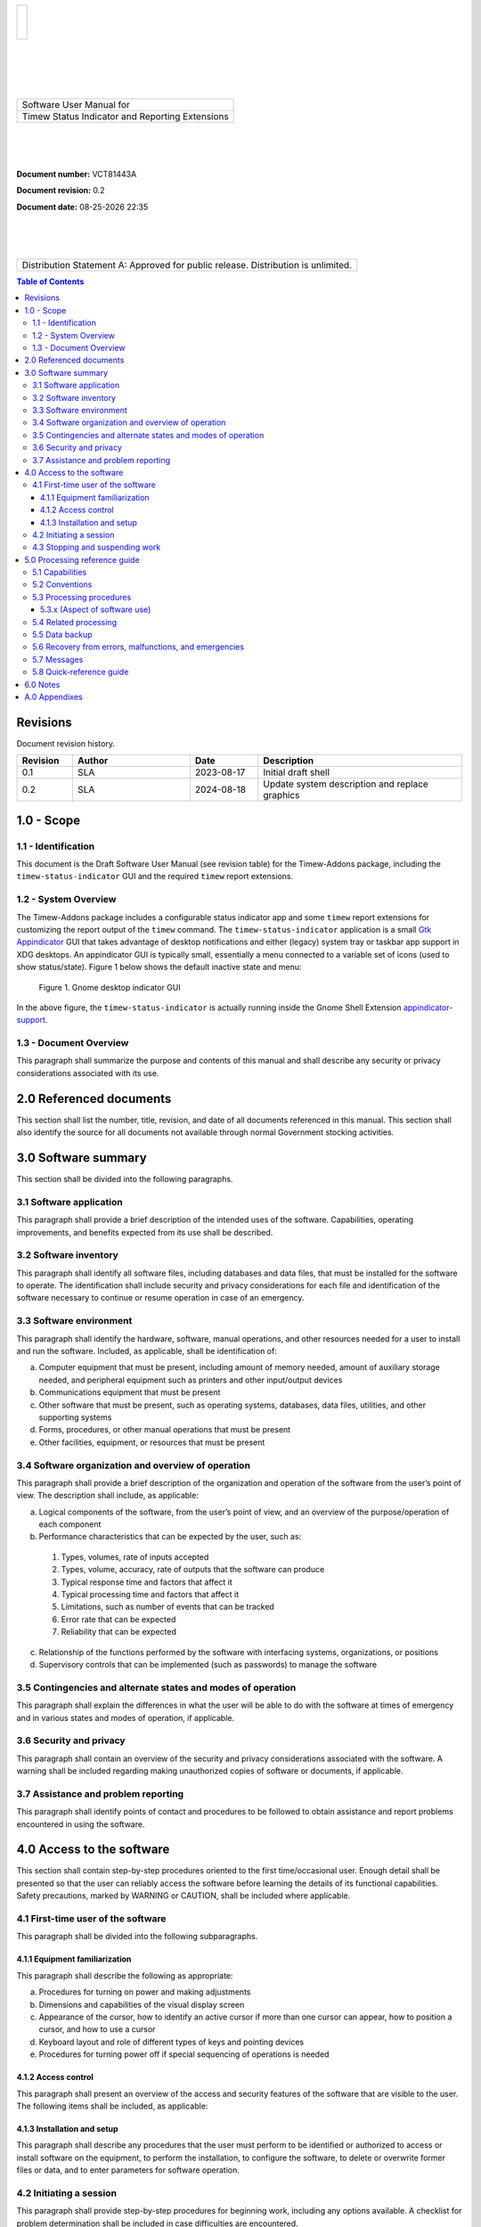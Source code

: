 .. class:: title-logobox

.. list-table::
   :widths: 72

   * - |
       |
       |
       | |ACME_logo|

.. |ACME_logo| image:: images/timew.png
   :scale: 512

|
|
|
|

.. class:: title-deepbox

.. list-table::
   :widths: 72

   * - .. class:: title-name

       Software User Manual for
   * - .. class:: title-name

       Timew Status Indicator and Reporting Extensions

|
|
|

.. class:: title-info

**Document number:** VCT81443A

.. class:: title-info

**Document revision:** |docrev|

.. class:: title-info

**Document date:** |date|

|
|
|

.. class:: title-deepbox

.. list-table::
   :widths: 72

   * - .. class:: title-notice

       Distribution Statement A: Approved for public release. Distribution is unlimited.


.. contents:: Table of Contents

.. raw:: pdf

   PageBreak

Revisions
=========

Document revision history.

.. list-table::
   :widths: 9 19 11 33
   :header-rows: 1

   * - Revision
     - Author
     - Date
     - Description
   * - 0.1
     - SLA
     - 2023-08-17
     - Initial draft shell
   * - 0.2
     - SLA
     - 2024-08-18
     - Update system description and replace graphics


.. |date| date:: %m-%d-%Y %H:%M
.. |docrev| replace:: 0.2
.. |swversion| replace:: 0.1.0

.. raw:: pdf

   PageBreak



1.0 - Scope
===========


1.1 - Identification
~~~~~~~~~~~~~~~~~~~~

This document is the Draft Software User Manual (see revision table) for the
Timew-Addons package, including the ``timew-status-indicator`` GUI and the
required ``timew`` report extensions.


1.2 - System Overview
~~~~~~~~~~~~~~~~~~~~~

The Timew-Addons package includes a configurable status indicator app and
some ``timew`` report extensions for customizing the report output of the
``timew`` command.  The ``timew-status-indicator`` application is a small
Gtk_ Appindicator_ GUI that takes advantage of desktop notifications and
either (legacy) system tray or taskbar app support in XDG desktops. An
appindicator GUI is typically small, essentially a menu connected to a
variable set of icons (used to show status/state). Figure 1 below shows
the default inactive state and menu:

.. figure:: images/desktop_indicator.png
   :width: 90%

   Figure 1. Gnome desktop indicator GUI

In the above figure, the ``timew-status-indicator`` is actually running inside
the Gnome Shell Extension appindicator-support_.

.. _Gtk: https://pygobject.gnome.org/tutorials/gtk3.html
.. _Appindicator: https://lazka.github.io/pgi-docs/AyatanaAppIndicator3-0.1/index.html
.. _appindicator-support: https://extensions.gnome.org/extension/615/appindicator-support/


1.3 - Document Overview
~~~~~~~~~~~~~~~~~~~~~~~

This paragraph shall summarize the purpose and contents of this manual
and shall describe any security or privacy considerations associated
with its use.

2.0 Referenced documents
========================

This section shall list the number, title, revision, and date of all
documents referenced in this manual. This section shall also identify
the source for all documents not available through normal Government
stocking activities.

3.0 Software summary
====================

This section shall be divided into the following paragraphs.

3.1 Software application
~~~~~~~~~~~~~~~~~~~~~~~~

This paragraph shall provide a brief description of the intended uses of the
software. Capabilities, operating improvements, and benefits expected from
its use shall be described.

3.2 Software inventory
~~~~~~~~~~~~~~~~~~~~~~

This paragraph shall identify all software files, including databases
and data files, that must be installed for the software to operate. The
identification shall include security and privacy considerations for
each file and identification of the software necessary to continue or
resume operation in case of an emergency.

3.3 Software environment
~~~~~~~~~~~~~~~~~~~~~~~~

This paragraph shall identify the hardware, software, manual operations,
and other resources needed for a user to install and run the software.
Included, as applicable, shall be identification of:

a. Computer equipment that must be present, including amount of memory
   needed, amount of auxiliary storage needed, and peripheral equipment
   such as printers and other input/output devices
b. Communications equipment that must be present
c. Other software that must be present, such as operating systems,
   databases, data files, utilities, and other supporting systems
d. Forms, procedures, or other manual operations that must be present
e. Other facilities, equipment, or resources that must be present


3.4 Software organization and overview of operation
~~~~~~~~~~~~~~~~~~~~~~~~~~~~~~~~~~~~~~~~~~~~~~~~~~~

This paragraph shall provide a brief description of the organization and
operation of the software from the user’s point of view. The description
shall include, as applicable:

a. Logical components of the software, from the user’s point of view,
   and an overview of the purpose/operation of each component
b. Performance characteristics that can be expected by the user, such as:

  1) Types, volumes, rate of inputs accepted
  2) Types, volume, accuracy, rate of outputs that the software can produce
  3) Typical response time and factors that affect it
  4) Typical processing time and factors that affect it
  5) Limitations, such as number of events that can be tracked
  6) Error rate that can be expected
  7) Reliability that can be expected

c. Relationship of the functions performed by the software with interfacing
   systems, organizations, or positions
d. Supervisory controls that can be implemented (such as passwords) to
   manage the software

3.5 Contingencies and alternate states and modes of operation
~~~~~~~~~~~~~~~~~~~~~~~~~~~~~~~~~~~~~~~~~~~~~~~~~~~~~~~~~~~~~

This paragraph shall explain the differences in what the user will be
able to do with the software at times of emergency and in various states
and modes of operation, if applicable.

3.6 Security and privacy
~~~~~~~~~~~~~~~~~~~~~~~~

This paragraph shall contain an overview of the security and privacy
considerations associated with the software. A warning shall be included
regarding making unauthorized copies of software or documents, if
applicable.

3.7 Assistance and problem reporting
~~~~~~~~~~~~~~~~~~~~~~~~~~~~~~~~~~~~

This paragraph shall identify points of contact and procedures to be
followed to obtain assistance and report problems encountered in using
the software.

4.0 Access to the software
==========================

This section shall contain step-by-step procedures oriented to the first
time/occasional user. Enough detail shall be presented so that the user
can reliably access the software before learning the details of its
functional capabilities. Safety precautions, marked by WARNING or
CAUTION, shall be included where applicable.

4.1 First-time user of the software
~~~~~~~~~~~~~~~~~~~~~~~~~~~~~~~~~~~

This paragraph shall be divided into the following subparagraphs.

4.1.1 Equipment familiarization
-------------------------------

This paragraph shall describe the following as appropriate:

a. Procedures for turning on power and making adjustments
b. Dimensions and capabilities of the visual display screen
c. Appearance of the cursor, how to identify an active cursor if more than
   one cursor can appear, how to position a cursor, and how to use a cursor
d. Keyboard layout and role of different types of keys and pointing devices
e. Procedures for turning power off if special sequencing of operations is needed

4.1.2 Access control
--------------------

This paragraph shall present an overview of the access and security
features of the software that are visible to the user. The following
items shall be included, as applicable:

4.1.3 Installation and setup
----------------------------

This paragraph shall describe any procedures that the user must perform
to be identified or authorized to access or install software on the
equipment, to perform the installation, to configure the software, to
delete or overwrite former files or data, and to enter parameters for
software operation.

4.2 Initiating a session
~~~~~~~~~~~~~~~~~~~~~~~~

This paragraph shall provide step-by-step procedures for beginning work,
including any options available. A checklist for problem determination
shall be included in case difficulties are encountered.

4.3 Stopping and suspending work
~~~~~~~~~~~~~~~~~~~~~~~~~~~~~~~~

This paragraph shall describe how the user can cease or interrupt use of
the software and how to determine whether normal termination or
cessation has occurred.

5.0 Processing reference guide
==============================

This section shall provide the user with procedures for using the
software. If procedures are complicated or extensive, additional
Sections 6, 7, etc, may be added in the same paragraph structure as this
section and with titles meaningful to the sections selected. The
organization of the document will depend on the characteristics of the
software being documented. For example, one approach is to base the
sections on the organizations in which users work, their assigned
positions, their work sites, or the tasks they must perform. For other
software, it may be more appropriate to have Section 5 be a guide to
menus, Section 6 be a guide to the command language used, and Section 7
be a guide to functions. Detailed procedures are intended to be
presented in subparagraphs of paragraph 5.3. Depending on the design of
the software, the subparagraphs might be organized on a
function-by-function, menu-by-menu, transaction-by-transaction, or other
basis. Safety precautions, marked by WARNING or CAUTION, shall be
included where applicable.

5.1 Capabilities
~~~~~~~~~~~~~~~~

This paragraph shall briefly describe the interrelationships of the
transactions, menus, functions, or other processes in order to provide
an overview of the use of the software.

5.2 Conventions
~~~~~~~~~~~~~~~

This paragraph shall describe any conventions used by the software, such
as the use of colors in displays, the use of audible alarms, the use of
abbreviated vocabulary, and the use of rules for assigning names or codes.

5.3 Processing procedures
~~~~~~~~~~~~~~~~~~~~~~~~~

This paragraph shall explain the organization of subsequent paragraphs,
e.g., by function, by menu, by screen. Any necessary order in which
procedures must be accomplished shall be described.

5.3.x (Aspect of software use)
------------------------------

The title of this paragraph shall identify the function, menu,
transaction, or other process being described. This paragraph shall
describe and give options and examples, as applicable, of menus,
graphical icons, data entry forms, user inputs, inputs from other
software or hardware that may affect the software’s interface with the
user, outputs, diagnostic or error messages or alarms, and help
facilities that can provide on-line descriptive or tutorial information.
The format for presenting this information can be adapted to the
particular characteristics of the software, but a consistent style of
presentation shall be used, i.e., the descriptions of menus shall be
consistent, the descriptions of transactions shall be consistent among
themselves.

5.4 Related processing
~~~~~~~~~~~~~~~~~~~~~~

This paragraph shall identify and describe any related batch, offline,
or background processing performed by the software that is not invoked
directly by the user and is not described in paragraph 5.3. Any user
responsibilities to support this processing shall be specified.

5.5 Data backup
~~~~~~~~~~~~~~~

This paragraph shall describe procedures for creating and retaining
backup data that can be used to replace primary copies of data in event
of errors, defects, malfunctions, or accidents.

5.6 Recovery from errors, malfunctions, and emergencies
~~~~~~~~~~~~~~~~~~~~~~~~~~~~~~~~~~~~~~~~~~~~~~~~~~~~~~~

This paragraph shall present detailed procedures for restart or recovery
from errors or malfunctions occurring during processing and for ensuring
continuity of operations in the event of emergencies.

5.7 Messages
~~~~~~~~~~~~

This paragraph shall list, or refer to an appendix that lists, all error
messages, diagnostic messages, and information messages that can occur
while accomplishing any of the user’s functions. The meaning of each
message and the action that should be taken after each such message
shall be identified and described.

5.8 Quick-reference guide
~~~~~~~~~~~~~~~~~~~~~~~~~

If appropriate to the software, this paragraph shall provide or
reference a quick-reference card or page for using the software. This
quick-reference guide shall summarize, as applicable, frequently-used
function keys, control sequences, formats, commands, or other aspects of
software use.

6.0 Notes
=========

This section shall contain any general information that aids in understanding
this document (e.g., background information, glossary, rationale). This
section shall include an alphabetical listing of all acronyms, abbreviations,
and their meanings as used in this document and a list of terms and
definitions needed to understand this document.

A.0 Appendixes
==============

Appendixes may be used to provide information published separately for
convenience in document maintenance (e.g., charts, classified data). As
applicable, each appendix shall be referenced in the main body of the
document where the data would normally have been provided. Appendixes
may be bound as separate documents for ease in handling. Appendixes
shall be lettered alphabetically (A, B, etc.).
